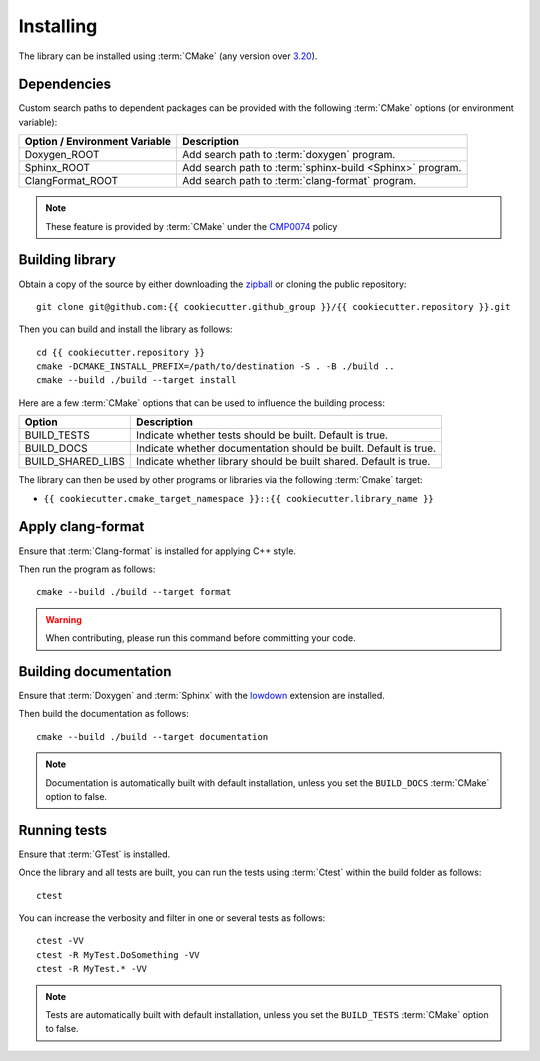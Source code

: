 .. _installing:

**********
Installing
**********

.. highlight:: bash

The library can be installed using :term:`CMake` (any version over `3.20
<https://cmake.org/cmake/help/latest/release/3.20.html>`_).

.. _installing/dependencies:

Dependencies
============

Custom search paths to dependent packages can be provided with the following
:term:`CMake` options (or environment variable):

============================= =========================================================
Option / Environment Variable Description
============================= =========================================================
Doxygen_ROOT                  Add search path to :term:`doxygen` program.
Sphinx_ROOT                   Add search path to :term:`sphinx-build <Sphinx>` program.
ClangFormat_ROOT              Add search path to :term:`clang-format` program.
============================= =========================================================

.. note::

    These feature is provided by :term:`CMake` under the `CMP0074
    <https://cmake.org/cmake/help/latest/policy/CMP0074.html>`_ policy

.. _installing/building:

Building library
================

Obtain a copy of the source by either downloading the
`zipball <https://github.com/{{ cookiecutter.github_group }}/{{ cookiecutter.repository }}/archive/main.zip>`_ or
cloning the public repository::

    git clone git@github.com:{{ cookiecutter.github_group }}/{{ cookiecutter.repository }}.git

Then you can build and install the library as follows::

    cd {{ cookiecutter.repository }}
    cmake -DCMAKE_INSTALL_PREFIX=/path/to/destination -S . -B ./build ..
    cmake --build ./build --target install

Here are a few :term:`CMake` options that can be used to influence the building
process:

================= =================================================================
Option            Description
================= =================================================================
BUILD_TESTS       Indicate whether tests should be built. Default is true.
BUILD_DOCS        Indicate whether documentation should be built. Default is true.
BUILD_SHARED_LIBS Indicate whether library should be built shared. Default is true.
================= =================================================================

The library can then be used by other programs or libraries via the following
:term:`Cmake` target:

* ``{{ cookiecutter.cmake_target_namespace }}::{{ cookiecutter.library_name }}``

.. _installing/clang-format:

Apply clang-format
==================

Ensure that :term:`Clang-format` is installed for applying C++ style.

Then run the program as follows::

    cmake --build ./build --target format

.. warning::

    When contributing, please run this command before committing your code.

.. _installing/documentation:

Building documentation
======================

Ensure that :term:`Doxygen` and :term:`Sphinx` with the `lowdown
<https://pypi.org/project/Lowdown/>`_ extension are installed.

Then build the documentation as follows::

    cmake --build ./build --target documentation

.. note::

    Documentation is automatically built with default installation, unless you
    set the ``BUILD_DOCS`` :term:`CMake` option to false.

.. _installing/test:

Running tests
=============

Ensure that :term:`GTest` is installed.

Once the library and all tests are built, you can run the tests using
:term:`Ctest` within the build folder as follows::

    ctest

You can increase the verbosity and filter in one or several tests as follows::

    ctest -VV
    ctest -R MyTest.DoSomething -VV
    ctest -R MyTest.* -VV

.. note::

    Tests are automatically built with default installation, unless you
    set the ``BUILD_TESTS`` :term:`CMake` option to false.
